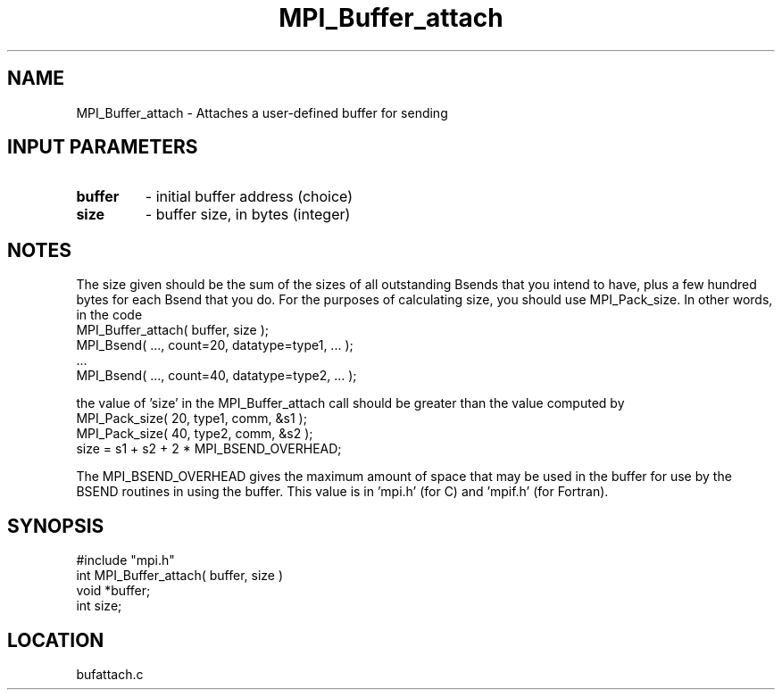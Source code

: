 .TH MPI_Buffer_attach 3 "5/9/1995" " " "MPI"
.SH NAME
MPI_Buffer_attach \- Attaches a user-defined buffer for sending

.SH INPUT PARAMETERS
.PD 0
.TP
.B buffer 
- initial buffer address (choice) 
.PD 1
.PD 0
.TP
.B size 
- buffer size, in bytes (integer) 
.PD 1

.SH NOTES
The size given should be the sum of the sizes of all outstanding Bsends that
you intend to have, plus a few hundred bytes for each Bsend that you do.
For the purposes of calculating size, you should use MPI_Pack_size.
In other words, in the code
.nf
     MPI_Buffer_attach( buffer, size );
     MPI_Bsend( ..., count=20, datatype=type1,  ... );
     ...
     MPI_Bsend( ..., count=40, datatype=type2, ... );
.fi

the value of 'size' in the MPI_Buffer_attach call should be greater than
the value computed by
.nf
     MPI_Pack_size( 20, type1, comm, &s1 );
     MPI_Pack_size( 40, type2, comm, &s2 );
     size = s1 + s2 + 2 * MPI_BSEND_OVERHEAD;
.fi

The MPI_BSEND_OVERHEAD gives the maximum amount of space that may be used in
the buffer for use by the BSEND routines in using the buffer.  This value
is in 'mpi.h' (for C) and 'mpif.h' (for Fortran).

.SH SYNOPSIS
.nf
#include "mpi.h"
int MPI_Buffer_attach( buffer, size )
void *buffer;
int  size;

.fi

.SH LOCATION
 bufattach.c
